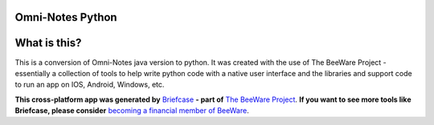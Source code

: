 Omni-Notes Python
=================
What is this?
=================

This is a conversion of Omni-Notes java version to python. It was created with the use of The BeeWare Project - essentially a collection of tools to help write python code with a native user interface and the libraries and support code to run an app on IOS, Android, Windows, etc.   

**This cross-platform app was generated by** `Briefcase`_ **- part of**
`The BeeWare Project`_. **If you want to see more tools like Briefcase, please
consider** `becoming a financial member of BeeWare`_.


.. _`Briefcase`: https://github.com/beeware/briefcase
.. _`The BeeWare Project`: https://beeware.org/
.. _`becoming a financial member of BeeWare`: https://beeware.org/contributing/membership
